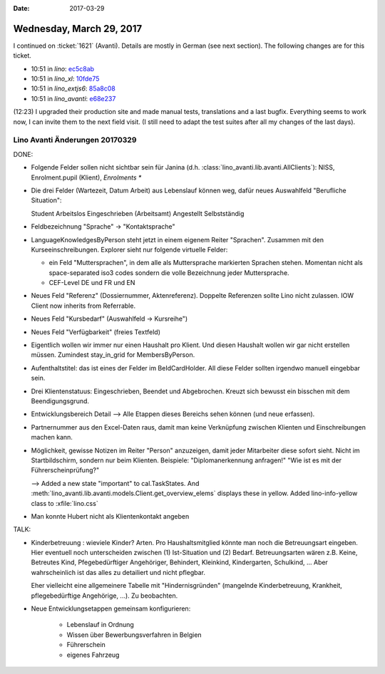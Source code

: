 :date: 2017-03-29

=========================
Wednesday, March 29, 2017
=========================

I continued on :ticket:`1621` (Avanti).
Details are mostly in German (see next section).
The following changes are for this ticket.

- 10:51 in *lino*:
  `ec5c8ab <https://github.com/lino-framework/lino/commit/f1c7e6db206a5375f4203e579bd932bacec5c8ab>`__
- 10:51 in *lino_xl*:
  `10fde75 <https://github.com/lino-framework/xl/commit/86389ea8abb62200a0d6ad1b544cb639110fde75>`__
- 10:51 in *lino_extjs6*:
  `85a8c08 <https://github.com/lino-framework/extjs6/commit/6a88756fa5e192e4de0fe88e3f118c4c885a8c08>`__
- 10:51 in *lino_avanti*:
  `e68e237 <https://github.com/lino-framework/avanti/commit/e2a53fd42ee1b65c4c4ac14b4dd601ad7e68e237>`__

(12:23) I upgraded their production site and made manual tests,
translations and a last bugfix.  Everything seems to work now, I can
invite them to the next field visit.  (I still need to adapt the test
suites after all my changes of the last days).


Lino Avanti Änderungen 20170329
===============================

DONE:

- Folgende Felder sollen nicht sichtbar sein für Janina
  (d.h. :class:`lino_avanti.lib.avanti.AllClients`): NISS,
  Enrolment.pupil (Klient), `Enrolments *`

- Die drei Felder (Wartezeit, Datum Arbeit) aus Lebenslauf können weg,
  dafür neues Auswahlfeld "Berufliche Situation":
  
  Student
  Arbeitslos
  Eingeschrieben (Arbeitsamt)
  Angestellt
  Selbstständig
  
- Feldbezeichnung "Sprache" -> "Kontaktsprache"
  
- LanguageKnowledgesByPerson steht jetzt in einem eigenem Reiter
  "Sprachen". Zusammen mit den Kurseeinschreibungen.  Explorer sieht
  nur folgende virtuelle Felder:
  
  - ein Feld "Muttersprachen", in dem alle als Muttersprache
    markierten Sprachen stehen. Momentan nicht als space-separated
    iso3 codes sondern die volle Bezeichnung jeder Muttersprache.
    
  - CEF-Level DE und FR und EN
 
- Neues Feld "Referenz" (Dossiernummer, Aktenreferenz). Doppelte
  Referenzen sollte Lino nicht zulassen. IOW Client now inherits from
  Referrable.
  
- Neues Feld "Kursbedarf" (Auswahlfeld -> Kursreihe")
- Neues Feld "Verfügbarkeit" (freies Textfeld)

- Eigentlich wollen wir immer nur einen Haushalt pro Klient. Und
  diesen Haushalt wollen wir gar nicht erstellen müssen.  Zumindest
  stay_in_grid for MembersByPerson.

- Aufenthaltstitel: das ist eines der Felder im BeIdCardHolder. All
  diese Felder sollten irgendwo manuell eingebbar sein.

- Drei Klientenstatuus: Eingeschrieben, Beendet und
  Abgebrochen. Kreuzt sich bewusst ein bisschen mit dem
  Beendigungsgrund.
  
- Entwicklungsbereich Detail --> Alle Etappen dieses Bereichs sehen
  können (und neue erfassen).

- Partnernummer aus den Excel-Daten raus, damit man keine Verknüpfung
  zwischen Klienten und Einschreibungen machen kann.

- Möglichkeit, gewisse Notizen im Reiter "Person" anzuzeigen, damit
  jeder Mitarbeiter diese sofort sieht. Nicht im Startbildschirm,
  sondern nur beim Klienten.  Beispiele: "Diplomanerkennung anfragen!"
  "Wie ist es mit der Führerscheinprüfung?"
  
  --> Added a new state "important" to cal.TaskStates. And
  :meth:`lino_avanti.lib.avanti.models.Client.get_overview_elems`
  displays these in yellow. Added lino-info-yellow class to
  :xfile:`lino.css`

- Man konnte Hubert nicht als Klientenkontakt angeben
  
TALK:

- Kinderbetreuung : wieviele Kinder? Arten. Pro Haushaltsmitglied
  könnte man noch die Betreuungsart eingeben.  Hier eventuell noch
  unterscheiden zwischen (1) Ist-Situation und
  (2) Bedarf.  Betreuungsarten wären z.B. Keine, Betreutes Kind,
  Pfegebedürftiger Angehöriger, Behindert, Kleinkind, Kindergarten,
  Schulkind, ...  Aber wahrscheinlich ist das alles zu detailiert und
  nicht pflegbar.

  Eher vielleicht eine allgemeinere Tabelle mit "Hindernisgründen"
  (mangelnde Kinderbetreuung, Krankheit, pflegebedürftige Angehörige,
  ...). Zu beobachten.

- Neue Entwicklungsetappen gemeinsam konfigurieren:

    - Lebenslauf in Ordnung 
    - Wissen über Bewerbungsverfahren in Belgien
    - Führerschein
    - eigenes Fahrzeug

